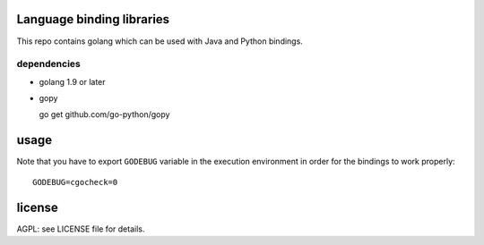
.. image:: https://travis-ci.org/katzenpost/bindings.svg?branch=master
  :target: https://travis-ci.org/katzenpost/bindings

.. image:: https://godoc.org/github.com/katzenpost/bindings?status.svg
  :target: https://godoc.org/github.com/katzenpost/bindings

Language binding libraries
==========================

This repo contains golang which can be used with
Java and Python bindings.


dependencies
------------

* golang 1.9 or later

* gopy

  go get github.com/go-python/gopy

usage
=====

Note that you have to export ``GODEBUG`` variable in the execution environment in order for the bindings to work properly::

  GODEBUG=cgocheck=0


license
=======

AGPL: see LICENSE file for details.
